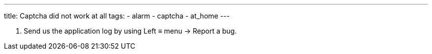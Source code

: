 ---
title: Captcha did not work at all
tags:
- alarm
- captcha
- at_home
---


. Send us the application log by using Left ≡ menu -> Report a bug.